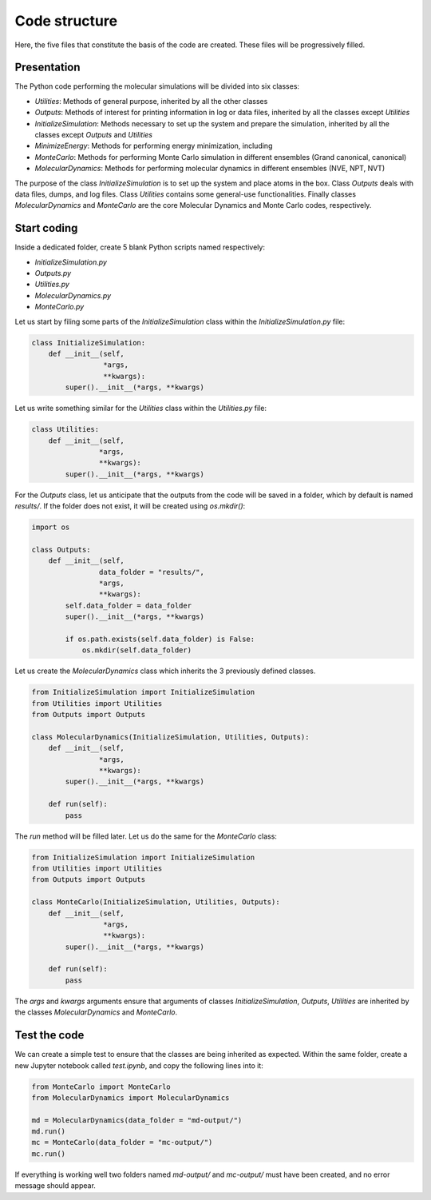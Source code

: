 Code structure
==============

.. container:: justify

    Here, the five files that constitute the basis of the code
    are created. These files will be progressively filled. 

Presentation
------------

.. container:: justify

    The Python code performing the molecular simulations will be
    divided into six classes:

    - *Utilities*: Methods of general purpose, inherited by all the other classes
    - *Outputs*: Methods of interest for printing information in log or data files, inherited by all the classes except *Utilities*
    - *InitializeSimulation*: Methods necessary to set up the system and prepare the simulation, inherited by all the classes except *Outputs* and *Utilities*
    - *MinimizeEnergy*: Methods for performing energy minimization, including 
    - *MonteCarlo*: Methods for performing Monte Carlo simulation in different ensembles (Grand canonical, canonical)
    - *MolecularDynamics*: Methods for performing molecular dynamics in different ensembles (NVE, NPT, NVT)

.. container:: justify

    The purpose of the class *InitializeSimulation* is to set up the
    system and place atoms in the box. Class *Outputs* deals with
    data files, dumps, and log files. Class *Utilities* contains
    some general-use functionalities. Finally classes *MolecularDynamics*
    and *MonteCarlo* are the core Molecular Dynamics and Monte Carlo
    codes, respectively.

Start coding
-------------

.. container:: justify

    Inside a dedicated folder, create 5 blank Python scripts named respectively:

    - *InitializeSimulation.py*
    - *Outputs.py*
    - *Utilities.py*
    - *MolecularDynamics.py*
    - *MonteCarlo.py*

.. container:: justify

    Let us start by filing some parts of the *InitializeSimulation*
    class within the *InitializeSimulation.py* file: 

.. code-block:: python

    class InitializeSimulation:
        def __init__(self,
                     *args,
                     **kwargs):
            super().__init__(*args, **kwargs) 

.. container:: justify

    Let us write something similar for the *Utilities* class 
    within the *Utilities.py* file:

.. code-block:: python

    class Utilities:
        def __init__(self,
                    *args,
                    **kwargs):
            super().__init__(*args, **kwargs)

.. container:: justify

    For the *Outputs* class, let us anticipate that the outputs
    from the code will be saved in a folder, which by default
    is named *results/*. If the folder does not exist, it will be
    created using *os.mkdir()*:

.. code-block:: python

    import os

    class Outputs:
        def __init__(self,
                    data_folder = "results/",
                    *args,
                    **kwargs):
            self.data_folder = data_folder
            super().__init__(*args, **kwargs)

            if os.path.exists(self.data_folder) is False:
                os.mkdir(self.data_folder)

.. container:: justify

    Let us create the *MolecularDynamics* class which inherits
    the 3 previously defined classes.

.. code-block:: python

    from InitializeSimulation import InitializeSimulation
    from Utilities import Utilities
    from Outputs import Outputs

    class MolecularDynamics(InitializeSimulation, Utilities, Outputs):
        def __init__(self,
                    *args,
                    **kwargs):
            super().__init__(*args, **kwargs)

        def run(self):
            pass

.. container:: justify

    The *run* method will be filled later. Let us do the same for the
    *MonteCarlo* class:

.. code-block:: python

    from InitializeSimulation import InitializeSimulation
    from Utilities import Utilities
    from Outputs import Outputs

    class MonteCarlo(InitializeSimulation, Utilities, Outputs):
        def __init__(self,
                     *args,
                     **kwargs):
            super().__init__(*args, **kwargs)

        def run(self):
            pass

.. container:: justify

    The *args* and *kwargs* arguments ensure that arguments of classes
    *InitializeSimulation*, *Outputs*, *Utilities* are inherited by
    the classes *MolecularDynamics* and *MonteCarlo*.

Test the code
-------------

.. container:: justify

    We can create a simple test to ensure that the classes
    are being inherited as expected. Within the same folder,
    create a new Jupyter notebook called *test.ipynb*, and copy
    the following lines into it:

.. code-block:: python

    from MonteCarlo import MonteCarlo
    from MolecularDynamics import MolecularDynamics

    md = MolecularDynamics(data_folder = "md-output/")
    md.run()
    mc = MonteCarlo(data_folder = "mc-output/")
    mc.run()

.. container:: justify

    If everything is working well two folders named *md-output/*
    and *mc-output/* must have been created, and no error message
    should appear.